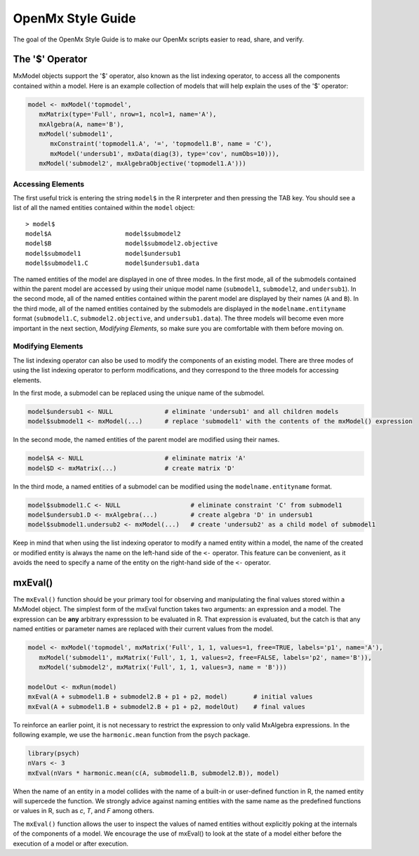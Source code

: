 OpenMx Style Guide
==================

The goal of the OpenMx Style Guide is to make our OpenMx scripts easier to read, share, and verify.

The '$' Operator
----------------

MxModel objects support the '$' operator, also known as the list indexing operator, to access all the components contained within a model.  Here is an example collection of models that will help explain the uses of the '$' operator:

.. code-block:: r

   model <- mxModel('topmodel', 
      mxMatrix(type='Full', nrow=1, ncol=1, name='A'),
      mxAlgebra(A, name='B'),
      mxModel('submodel1', 
         mxConstraint('topmodel1.A', '=', 'topmodel1.B', name = 'C'),
         mxModel('undersub1', mxData(diag(3), type='cov', numObs=10))),
      mxModel('submodel2', mxAlgebraObjective('topmodel1.A')))

Accessing Elements
^^^^^^^^^^^^^^^^^^

The first useful trick is entering the string ``model$`` in the R interpreter and then pressing the TAB key.  You should see a list of all the named entities contained within the ``model`` object::

   > model$
   model$A                    model$submodel2
   model$B                    model$submodel2.objective
   model$submodel1            model$undersub1
   model$submodel1.C          model$undersub1.data

The named entities of the model are displayed in one of three modes. In the first mode, all of the submodels contained within the parent model are accessed by using their unique model name (``submodel1``, ``submodel2``, and ``undersub1``).  In the second mode, all of the named entities contained within the parent model are displayed by their names (``A`` and ``B``).  In the third mode, all of the named entities contained by the submodels are displayed in the ``modelname.entityname`` format (``submodel1.C``, ``submodel2.objective``, and ``undersub1.data``). The three models will become even more important in the next section, *Modifying Elements*, so make sure you are comfortable with them before moving on.

Modifying Elements
^^^^^^^^^^^^^^^^^^

The list indexing operator can also be used to modify the components of an existing model. There are three modes of using the list indexing operator to perform modifications, and they correspond to the three models for accessing elements.

In the first mode, a submodel can be replaced using the unique name of the submodel.

.. code-block:: r

   model$undersub1 <- NULL              # eliminate 'undersub1' and all children models
   model$submodel1 <- mxModel(...)      # replace 'submodel1' with the contents of the mxModel() expression

In the second mode, the named entities of the parent model are modified using their names.

.. code-block:: r

   model$A <- NULL                      # eliminate matrix 'A'
   model$D <- mxMatrix(...)             # create matrix 'D'

In the third mode, a named entities of a submodel can be modified using the ``modelname.entityname`` format.

.. code-block:: r

   model$submodel1.C <- NULL                   # eliminate constraint 'C' from submodel1
   model$undersub1.D <- mxAlgebra(...)         # create algebra 'D' in undersub1
   model$submodel1.undersub2 <- mxModel(...)   # create 'undersub2' as a child model of submodel1

Keep in mind that when using the list indexing operator to modify a named entity within a model, the name of the created or modified entity is always the name on the left-hand side of the ``<-`` operator.  This feature can be convenient, as it avoids the need to specify a name of the entity on the right-hand side of the ``<-`` operator.

mxEval()
--------

The ``mxEval()`` function should be your primary tool for observing and manipulating the final values stored within a MxModel object.  The simplest form of the mxEval function takes two arguments: an expression and a model. The expression can be **any** arbitrary expresssion to be evaluated in R.  That expression is evaluated, but the catch is that any named entities or parameter names are replaced with their current values from the model.

.. code-block:: r

   model <- mxModel('topmodel', mxMatrix('Full', 1, 1, values=1, free=TRUE, labels='p1', name='A'),
      mxModel('submodel1', mxMatrix('Full', 1, 1, values=2, free=FALSE, labels='p2', name='B')),
      mxModel('submodel2', mxMatrix('Full', 1, 1, values=3, name = 'B')))

   modelOut <- mxRun(model)
   mxEval(A + submodel1.B + submodel2.B + p1 + p2, model)       # initial values
   mxEval(A + submodel1.B + submodel2.B + p1 + p2, modelOut)    # final values

To reinforce an earlier point, it is not necessary to restrict the expression to only valid MxAlgebra expressions.  In the following example, we use the ``harmonic.mean`` function from the psych package.

.. code-block:: r

   library(psych)
   nVars <- 3
   mxEval(nVars * harmonic.mean(c(A, submodel1.B, submodel2.B)), model)

When the name of an entity in a model collides with the name of a built-in or user-defined function in R, the named entity will supercede the function.  We strongly advice against naming entities with the same name as the predefined functions or values in R, such as `c`, `T`, and `F` among others.

The ``mxEval()`` function allows the user to inspect the values of named entities without explicitly poking at the internals of the components of a model.  We encourage the use of mxEval() to look at the state of a model either before the execution of a model or after execution.
